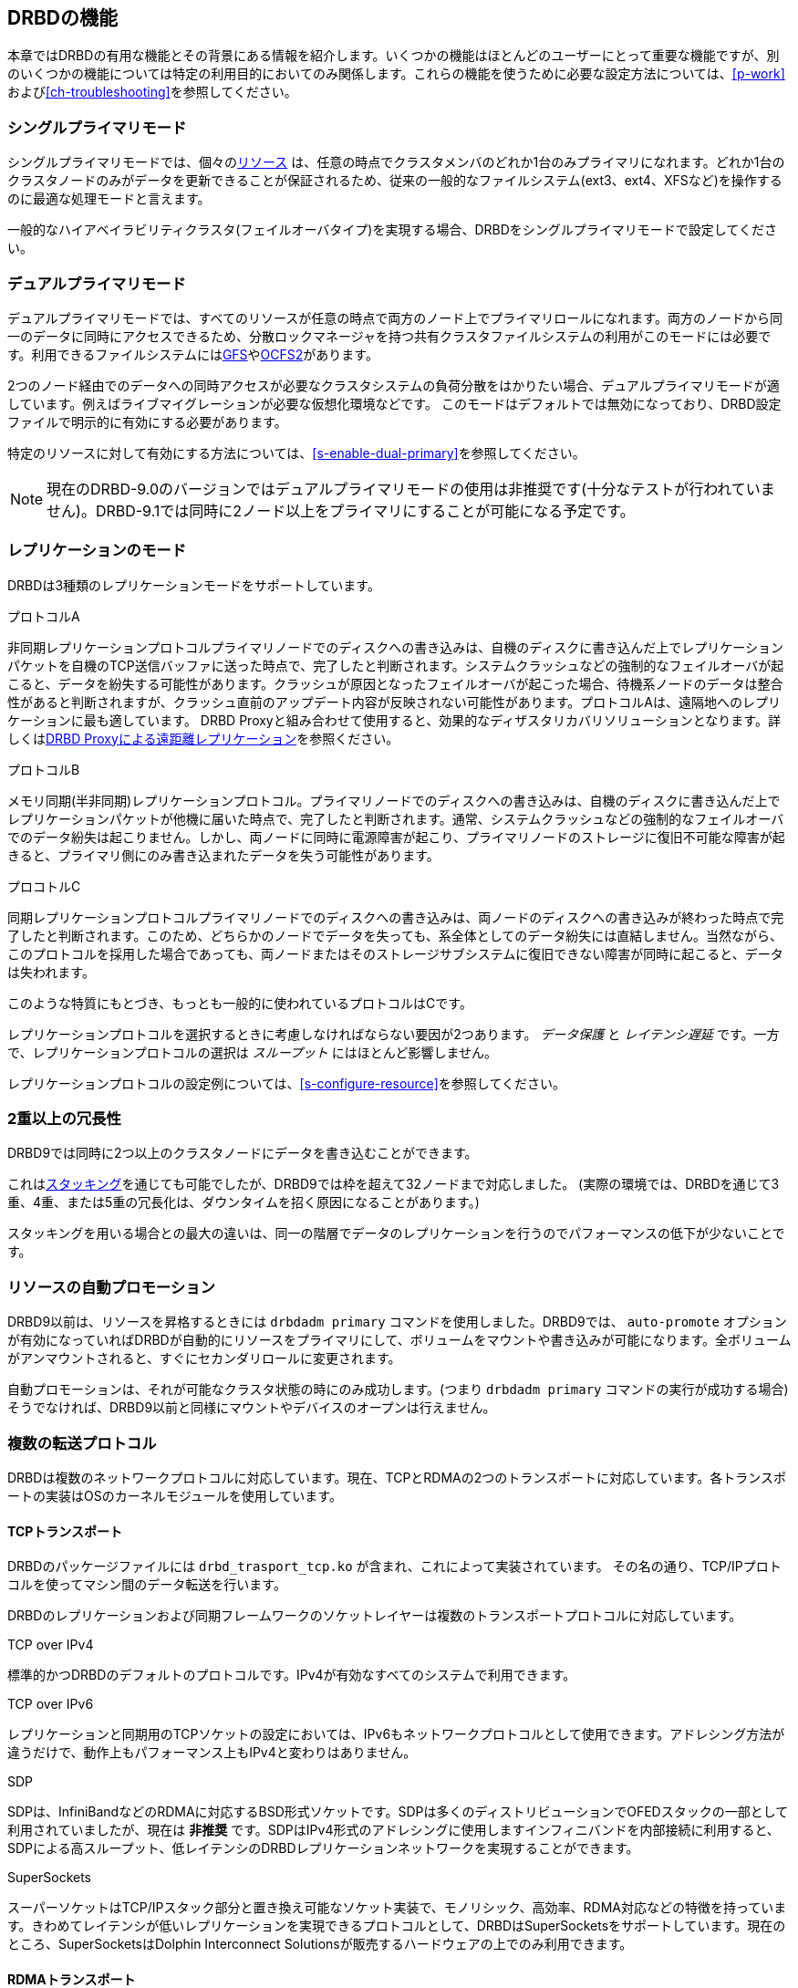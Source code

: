 [[ch-features]]
== DRBDの機能

本章ではDRBDの有用な機能とその背景にある情報を紹介します。いくつかの機能はほとんどのユーザーにとって重要な機能ですが、別のいくつかの機能については特定の利用目的においてのみ関係します。これらの機能を使うために必要な設定方法については、<<p-work>>および<<ch-troubleshooting>>を参照してください。

[[s-single-primary-mode]]
===  シングルプライマリモード 

シングルプライマリモードでは、個々の<<s-resources,リソース>>
は、任意の時点でクラスタメンバのどれか1台のみプライマリになれます。どれか1台のクラスタノードのみがデータを更新できることが保証されるため、従来の一般的なファイルシステム(ext3、ext4、XFSなど)を操作するのに最適な処理モードと言えます。

一般的なハイアベイラビリティクラスタ(フェイルオーバタイプ)を実現する場合、DRBDをシングルプライマリモードで設定してください。

[[s-dual-primary-mode]]
=== デュアルプライマリモード

デュアルプライマリモードでは、すべてのリソースが任意の時点で両方のノード上でプライマリロールになれます。両方のノードから同一のデータに同時にアクセスできるため、分散ロックマネージャを持つ共有クラスタファイルシステムの利用がこのモードには必要です。利用できるファイルシステムには<<ch-gfs,GFS>>や<<ch-ocfs2,OCFS2>>があります。

2つのノード経由でのデータへの同時アクセスが必要なクラスタシステムの負荷分散をはかりたい場合、デュアルプライマリモードが適しています。例えばライブマイグレーションが必要な仮想化環境などです。
このモードはデフォルトでは無効になっており、DRBD設定ファイルで明示的に有効にする必要があります。

特定のリソースに対して有効にする方法については、<<s-enable-dual-primary>>を参照してください。

NOTE: 現在のDRBD-9.0のバージョンではデュアルプライマリモードの使用は非推奨です(十分なテストが行われていません)。DRBD-9.1では同時に2ノード以上をプライマリにすることが可能になる予定です。

[[s-replication-protocols]]
=== レプリケーションのモード

DRBDは3種類のレプリケーションモードをサポートしています。

[[fp-protocol-a]]
.プロトコルA
非同期レプリケーションプロトコルプライマリノードでのディスクへの書き込みは、自機のディスクに書き込んだ上でレプリケーションパケットを自機のTCP送信バッファに送った時点で、完了したと判断されます。システムクラッシュなどの強制的なフェイルオーバが起こると、データを紛失する可能性があります。クラッシュが原因となったフェイルオーバが起こった場合、待機系ノードのデータは整合性があると判断されますが、クラッシュ直前のアップデート内容が反映されない可能性があります。プロトコルAは、遠隔地へのレプリケーションに最も適しています。
DRBD
Proxyと組み合わせて使用すると、効果的なディザスタリカバリソリューションとなります。詳しくは<<s-drbd-proxy>>を参照ください。


[[fp-protocol-b]]
.プロトコルB
メモリ同期(半非同期)レプリケーションプロトコル。プライマリノードでのディスクへの書き込みは、自機のディスクに書き込んだ上でレプリケーションパケットが他機に届いた時点で、完了したと判断されます。通常、システムクラッシュなどの強制的なフェイルオーバでのデータ紛失は起こりません。しかし、両ノードに同時に電源障害が起こり、プライマリノードのストレージに復旧不可能な障害が起きると、プライマリ側にのみ書き込まれたデータを失う可能性があります。

[[fp-protocol-c]]
.プロコトルC
同期レプリケーションプロトコルプライマリノードでのディスクへの書き込みは、両ノードのディスクへの書き込みが終わった時点で完了したと判断されます。このため、どちらかのノードでデータを失っても、系全体としてのデータ紛失には直結しません。当然ながら、このプロトコルを採用した場合であっても、両ノードまたはそのストレージサブシステムに復旧できない障害が同時に起こると、データは失われます。

このような特質にもとづき、もっとも一般的に使われているプロトコルはCです。

レプリケーションプロトコルを選択するときに考慮しなければならない要因が2つあります。 _データ保護_ と _レイテンシ遅延_
です。一方で、レプリケーションプロトコルの選択は _スループット_ にはほとんど影響しません。

レプリケーションプロトコルの設定例については、<<s-configure-resource>>を参照してください。

[[s-multi-node]]
=== 2重以上の冗長性

DRBD9では同時に2つ以上のクラスタノードにデータを書き込むことができます。

これは<<s-three-way-repl,スタッキング>>を通じても可能でしたが、DRBD9では枠を超えて32ノードまで対応しました。
(実際の環境では、DRBDを通じて3重、4重、または5重の冗長化は、ダウンタイムを招く原因になることがあります。)

スタッキングを用いる場合との最大の違いは、同一の階層でデータのレプリケーションを行うのでパフォーマンスの低下が少ないことです。


[[s-automatic-promotion]]
=== リソースの自動プロモーション

DRBD9以前は、リソースを昇格するときには `drbdadm primary` コマンドを使用しました。DRBD9では、 `auto-promote`
オプションが有効になっていればDRBDが自動的にリソースをプライマリにして、ボリュームをマウントや書き込みが可能になります。全ボリュームがアンマウントされると、すぐにセカンダリロールに変更されます。

自動プロモーションは、それが可能なクラスタ状態の時にのみ成功します。(つまり `drbdadm primary`
コマンドの実行が成功する場合)そうでなければ、DRBD9以前と同様にマウントやデバイスのオープンは行えません。


[[s-replication-transports]]
=== 複数の転送プロトコル
DRBDは複数のネットワークプロトコルに対応しています。現在、TCPとRDMAの2つのトランスポートに対応しています。各トランスポートの実装はOSのカーネルモジュールを使用しています。

[[s-tcp_transport]]
==== TCPトランスポート
DRBDのパッケージファイルには `drbd_trasport_tcp.ko` が含まれ、これによって実装されています。
その名の通り、TCP/IPプロトコルを使ってマシン間のデータ転送を行います。

DRBDのレプリケーションおよび同期フレームワークのソケットレイヤーは複数のトランスポートプロトコルに対応しています。

.TCP over IPv4
標準的かつDRBDのデフォルトのプロトコルです。IPv4が有効なすべてのシステムで利用できます。

.TCP over IPv6
レプリケーションと同期用のTCPソケットの設定においては、IPv6もネットワークプロトコルとして使用できます。アドレシング方法が違うだけで、動作上もパフォーマンス上もIPv4と変わりはありません。

.SDP
SDPは、InfiniBandなどのRDMAに対応するBSD形式ソケットです。SDPは多くのディストリビューションでOFEDスタックの一部として利用されていましたが、現在は
*非推奨*
です。SDPはIPv4形式のアドレシングに使用しますインフィニバンドを内部接続に利用すると、SDPによる高スループット、低レイテンシのDRBDレプリケーションネットワークを実現することができます。

.SuperSockets
スーパーソケットはTCP/IPスタック部分と置き換え可能なソケット実装で、モノリシック、高効率、RDMA対応などの特徴を持っています。きわめてレイテンシが低いレプリケーションを実現できるプロトコルとして、DRBDはSuperSocketsをサポートしています。現在のところ、SuperSocketsはDolphin
Interconnect Solutionsが販売するハードウェアの上でのみ利用できます。

[[s-rdma_transport]]
==== RDMAトランスポート
LINBITの `drbd_transport_rdma.ko` カーネルモジュールを使用する事もできます。このトランスポートはverbs/RDMA
APIを使ってInfiniBand
HCAsやiWARPが使えるNIC、またはRoCEが使えるNICでデータ転送をします。TCP/IPで使用するBSDソケットAPIと比較して、verbs/RDMA
APIでは非常に低いCPU負荷でデータ転送が行えます。

[[s-conclusion]]
==== 転送プロトコルの決定

TCPトランスポートのCPUロード/メモリ帯域が制約要因であれば、高い転送率が可能となります。
適切なハードウェアでRDMAトランスポートを使用すれば高い転送率を実現することができます。

転送プロトコルはリソースのコネクションごとに設定することができます。詳細は<<s-configuring-transports>>を参照ください。

[[s-resync]]
=== 効率的なデータ同期

同期ならびに再同期は、レプリケーションとは区別されます。レプリケーションは、プライマリノードでのデータの書き込みに伴って実施されますが、同期はこれとは無関係です。同期はデバイス全体の状態に関わる機能です。

プライマリノードのダウン、セカンダリノードのダウン、レプリケーション用ネットワークのリンク中断など、さまざまな理由によりレプリケーションが一時中断した場合、同期が必要になります。DRBDの同期は、もともとの書き込み順序ではなくリニアに書き込むロジックを採用しているため、効率的です。

* 何度も書き込みが行われたブロックの場合でも、同期は1回の書き込みですみます。このため、同期は高速です。

* ディスク上のブロックレイアウトを考慮して、わずかなシークですむよう、同期は最適化されています。

* 同期実行中は、スタンバイノードの一部のデータブロックの内容は古く、残りは最新の状態に更新されています。この状態のデータは _inconsistent_
  (不一致)と呼びます。

DRBDでは、同期はバックグラウンドで実行されるので、アクティブノードのサービスは同期によって中断されることはありません。

IMPORTANT: 重要:データに不一致箇所が残っているノードは、多くの場合サービスに利用できません。このため、不一致である時間を可能な限り短縮することが求められます。そのため、DRBDは同期直前のLVMスナップショットを自動で作成するLVM統合機能を実装しています。これは同期中であっても対向ノードと_consistent_(一致する)一致するコピーを保証します。この機能の詳細については<<s-lvm-snapshots>>をご参照ください。

[[s-variable-rate-sync]]
==== 可変レート同期

可変レート同期(8.4以降のデフォルト)の場合、DRBDは同期のネットワーク上で利用可能な帯域幅を検出し、それと、フォアグランドのアプリケーションI/Oからの入力とを比較する、完全自動制御ループに基づいて、最適な同期レートを選択します。

可変レート同期に関する設定の詳細については、<<s-configure-sync-rate-variable>>を参照してください。

[[s-fixed_rate_synchronization]]
==== 固定レート同期

固定レート同期の場合、同期ホストに対して送信される1秒あたりのデータ量(_同期速度_)には設定可能な静的な上限があります。この上限に基づき、同期に必要な時間は、次の簡単な式で予測できます。

[[eq-resync-time]]
[equation]
.同期時間
image::images/resync-time.svg[]


_t~sync~_ は同期所要時間の予測値です。 _D_
は同期が必要なデータ量で、リンクが途絶えていた間にアプリケーションによって更新されたデータ量です。 _R_
は設定ファイルに指定した同期速度です。ただし実際の同期速度はネットワークやI/Oサブシステムの性能による制約を受けます。

固定レート同期に関する設定の詳細については<<s-configure-sync-rate>>を参照してください。

[[s-checksum-sync]]
==== チェックサムベース同期

[[p-checksum-sync]]
DRBDの同期アルゴリズムは、データダイジェスト(チェックサム)を使うことによりさらに効率化されています。チェックサムベースの同期を行うことで、より効率的に同期対象ブロックの書き換えが行われます。DRBDは同期を行う前にブロックを_読み込み_ディスク上のコンテンツのハッシュを計算します。このハッシュと、相手ノードの同じセクタのハッシュを比較して、値が同じであれば、そのブロックを同期での書き換え対象から外します。これにより、DRBDが切断モードから復旧し再同期するときなど、同期時間が劇的に削減されます。

同期に関する設定の詳細は<<s-configure-checksum-sync>>をご参照ください。


[[s-suspended-replication]]
=== レプリケーションの中断

DRBDが正しく設定されていれば、DRBDはレプリケーションネットワークが輻輳していることを検出することが可能です。その場合にはレプリケーションを
_中断_
します。この時、プライマリノードはセカンダリとの通信を切断するので一時的に同期しない状態になりますが、セカンダリでは整合性のとれたコピーを保持しています。帯域幅が確保されると、自動で同期が再開し、バックグラウンド同期が行われます。

レプリケーションの中断は、データセンタやクラウドインスタンス間との共有接続で遠隔地レプリケーションを行うような、可変帯域幅での接続の場合に通常利用されます。

輻輳のポリシーとレプリケーションの停止についてほ詳細は<<s-configure-congestion-policy>>をご参照ください。

[[s-online-verify]]
=== オンライン照合

オンライン照合機能を使うと、2ノードのデータの整合性を、ブロックごとに効率的な方法で確認できます。

ここで _効率的_
というのはネットワーク帯域幅を効率的に利用することを意味しています。照合によって冗長性が損なわれることはありません。しかしオンライン照合はCPU使用率やシステム負荷を高めます。この意味では、オンライン照合はリソースを必要とします。

一方のノード( _照合ソース_ )で、低レベルストレージデバイスのブロックごとのダイジェストを計算します。DRBDはダイジェストを他方のノード(
_照合ターゲット_
)に転送し、そこでローカルの対応するブロックのダイジェストと照合します。ダイジェストが一致しないブロックはout-of-syncとマークされ、後で同期が行われます。DRBDが転送するのはダイジェストであって、ブロックのデータそのものではありません。このため、オンライン照合はネットワーク帯域幅をきわめて効率的に活用します。

このプロセスは、照合対象のDRBDリソースを利用したまま実行できます。これが_オンライン_の由来です。照合によるパフォーマンス低下は避けられませんが、照合およびその後の同期作業全体を通じてサービスの停止やシステム全体を停止する必要はありません。

オンライン照合は、週または月に1回程度の頻度でcronデーモンから実行するのが妥当です。オンライン照合機能を有効にして実行する方法や、これを自動化する方法については、<<s-use-online-verify>>をご参照ください。

[[s-integrity-check]]
=== レプリケーション用トラフィックの整合性チェック

DRBDは、MD5、SHA-1またはCRD-32Cなどの暗号手法にもとづきノード間のメッセージの整合性チェックができます。

DRBD自身はメッセージダイジェストアルゴリズムは *備えていません*
。Linuxカーネルの暗号APIが提供する機能を単に利用するだけです。したがって、カーネルが備えるアルゴリズムであれば、どのようなものでも利用可能です。

本機能を有効にすると、レプリケート対象のすべてのデータブロックごとのメッセージダイジェストが計算されます。レプリケート先のDRBDは、レプリケーション用パケットの照合にこのメッセージダイジェストを活用します。
データの照合が失敗したら、レプリケート先のDRBDは、失敗したブロックに関するパケットの再送を求めます。
この機能を使うことで、データの損失を起こす可能性がある次のようなさまざまな状況への備えが強化され、DRBDによるレプリーションが保護されます。

* 送信側ノードのメインメモリとネットワークインタフェースの間で生じたビット単位エラー(ビット反転)。
  この種のエラーは、多くのシステムにおいてTCPレベルのチェックサムでは検出できません。

* 受信側ノードのネットワークインタフェースとメインメモリの間で生じたビット反転。 TCPチェックサムが役に立たないのは前項と同じです。

* 何らかのリソース競合やネットワークインタフェースまたはそのドライバのバグなどによって生じたデータの損傷。

* ノード間のネットワークコンポーネントが再編成されるときなどに生じるビット反転やデータ損傷。
  このエラーの可能性は、ノード間をネットワークケーブルで直結しなかった場合に考慮する必要があります。

レプリケーショントラフィックの整合性チェックを有効にする方法については、<<s-configure-integrity-check>>をご参照ください。

[[s-split-brain-notification-and-recovery]]
===  スプリットブレインの通知と自動修復

クラスタノード間のすべての通信が一時的に中断され、クラスタ管理ソフトウェアまたは人為的な操作ミスによって両方のノードが `プライマリ`
になった場合に、スプリットブレインの状態に陥ります。それぞれのノードでデータの書き換えが行われることが可能になってしまうため、この状態はきわめて危険です。つまり、2つの分岐したデータセットが作られてしまう軽視できない状況に陥る可能性が高くなります。

クラスタのスプリットブレインは、Heartbeatなどが管理するホスト間の通信がすべて途絶えたときに生じます。これとDRBDのスプリットブレインは区別して考える必要があります。このため、本書では次のような記載方法を使うことにします。

* _スプリットブレイン_ は、DRBDのスプリットブレインと表記します。

* クラスタノード間のすべての通信の断絶のことを _クラスタ・パーティション_ と表記します。

スプリットブレインに陥ったことを検出すると、DRBDは電子メールまたは他の方法によって管理者に自動的に通知できます。この機能を有効にする方法については<<s-split-brain-notification>>をご参照ください。

スプリットブレインへの望ましい対処方法は、<<s-resolve-split-brain,手動回復>>
を実施した後、根本原因を取り除くことです。しかし、ときにはこのプロセスを自動化する方がいい場合もあります。自動化のために、DRBDは以下のいくつかのアルゴリズムを提供します。

* *「若い」プライマリ側の変更を切り捨てる方法* ネットワークの接続が回復してスプリットブレインを検出すると、DRBDは _直近で_ プライマリに切り替わったノードのデータを切り捨てます。

* *「古い」プライマリ側の変更を切り捨てる方法* DRBDは _先に_ プライマリに切り替わったノードの変更を切り捨てます。

* *変更が少ないプライマリ側の変更を切り捨てる方法* DRBDは2つのノードでどちらが変更が少ないかを調べて、少ない方のノードの _すべて_ を切り捨てます。

* *片ノードに変更がなかった場合の正常回復* もし片ノードにスプリットブレインの間にまったく変更がなかった場合、DRBDは正常に回復し、修復したと判断します。しかし、こういった状況はほとんど考えられません。仮にリードオンリーでファイルシステムをマウントしただけでも、デバイスへの書き換えが起きるためです。

自動修復機能を使うべきかどうかの判断は、個々のアプリケーションに強く依存します。データベースをレプリケーションしている場合を例とすると、変更量が少ないノードのデータを切り捨てるアプローチは、ある種のWebアプリケーションの場合には適しているかもしれません。一方で、金融関連のデータベースアプリケーションでは、
_いかなる_
変更でも自動的に切り捨てることは受け入れがたく、いかなるスプリットブレインの場合でも手動回復が望ましいでしょう。スプリットブレイン自動修復機能を使う場合、アプリケーションの特性を十分に考慮してください。

DRBDのスプリットブレイン自動修復機能を設定する方法については、<<s-automatic-split-brain-recovery-configuration>>を参照してください。

[[s-disk-flush-support]]
=== ディスクフラッシュのサポート

ローカルディスクやRAID論理ディスクでライトキャッシュが有効な場合、キャッシュにデータが記録された時点でデバイスへの書き込みが完了したと判断されます。このモードは一般にライトバックモードと呼ばれます。このような機能がない場合の書き込みはライトスルーモードです。ライトバックモードで運用中に電源障害が起きると、最後に書き込まれたデータはディスクにコミットされず、データを紛失する可能性があります。

この影響を緩和するために、DRBDはディスクフラッシュを活用します。ディスクフラッシュは書き込みオペレーションのひとつで、対象のデータが安定した(不揮発性の)ストレージに書き込まれるまで完了しません。すなわち、キャッシュへの書き込みではなくディスクへの書き込みを保証します。DRBDは、レプリケートするデータとそのメタデータをディスクに書き込むときに、フラッシュ命令を発行します。実際には、DRBDは<<s-activity-log,アクティビティログ>>の更新時や書き込みに依存性がある場合などにはライトキャッシュへの書き込みを迂回します。このことにより、電源障害の可能性に対する信頼性が高まっています。

しかしDRBDがディスクフラッシュを活用できるのは、直下のディスクデバイスがこの機能をサポートしている場合に限られることに注意してください。最近のカーネルは、ほとんどのSCSIおよびSATAデバイスに対するフラッシュをサポートしています。LinuxソフトウェアRAID
(md)は、直下のデバイスがサポートする場合に限り、RAID-1に対してフラッシュをサポートします。デバイスマッパ(LVM2、dm-raid、マルチパス)もフラッシュをサポートしています。

電池でバックアップされた書き込みキャッシュ(BBWC)は、電池からの給電による不揮発性ストレージです。このようなデバイスは、電源障害から回復したときに中断していたディスクへの書き込みをディスクにフラッシュできます。このため、キャッシュへの書き込みは、事実上安定したストレージへの書き込みと同等とみなせます。この種のデバイスが使える場合、DRBDの書き込みパフォーマンスを向上させるためにフラッシュを無効に設定するのがよいかもしれません。詳細は<<s-disable-flushes>>をご参照ください。

[[s-trim-discard]]
=== Trim/Discardのサポート

_Trim_ と _Discard_
は、ある範囲のデータ領域が既に使用済みで不要になってfootnote:[削除したファイルのデータなど]、他のデータ領域として再利用してよいことをストレージに伝えるコマンドで、どちらも同じ意味を持ちます。これらは、フラッシュストレージで使用されている機能です。フラッシュストレージ(SSD、FusionIOカードなど)では上書きが困難であり、通常は消去してから新しいデータを書き込む必要があります。(これにより多少のレイテンシが発生します)詳細については
ここでは割愛します。


DRBDは8.4.3から _trim/discard_
をサポートしています。設定や有効化を行う必要はありません。DRBDはローカル(下位の)ストレージシステムがそれらのコマンドをサポートしていることを検出すると、自動的に利用します。

その効果の例をあげると、大部分または全てのストレージ領域が無効になったとDRBDに伝えることで(DRBDはこれをすべての接続しているノードにリレーします）、比較的最近のmkfs.ext4であれば、初期同期時間を数TBのボリュームでも数秒から数分ほどに短縮することができます。

その後そのノードに接続する後続のリソースは _Trim_/_Discard_
要求ではなく、フル同期を行います。カーネルバージョンやファイルシステムによっては `fstrim` が効果を持つことがあります。

NOTE: ストレージ自体が _Trim_/_Discard_
をサポートしていなくても、LVMのシンプロビジョニングボリュームなどの仮想ブロックデバイスでも同様の機能を提供しています。


[[s-handling-disk-errors]]
=== ディスクエラー処理ストラテジー

どちらかのノードのDRBD下位ブロックデバイスがI/Oエラーを返したときに、DRBDがそのエラーを上位レイヤ(多くの場合ファイルシステム)に伝えるかどうかを制御できます。

[[fp-io-error-pass-on]]
.I/Oエラーを伝える
pass_onを設定すると、下位レベルのエラーをDRBDはそのまま上位レイヤに伝えます。したがって、そのようなエラーへの対応(ファイルシステムをリードオンリーでマウントしなおすなど)は上位レイヤに任されます。このモードはサービスの継続性を損ねることがあるので、多くの場合推奨できない設定だといえます。

[[fp-io-error-detach]]
.I/Oエラーを伝えない.
_detach_
を設定すると、最初の下位レイヤでのI/Oエラーに対して、DRBDは自動的にそのレイヤを切り離します。上位レイヤにI/Oエラーは伝えられず、該当ブロックのデータはネットワーク越しに対向ノードに書き込まれます。その後DRBDはディスクレスモードと呼ばれる状態になり、すべてのI/Oは対向ノードに対して読み込んだり、書き込むようになります。このモードでは、パフォーマンスは犠牲になりますが、サービスは途切れることなく継続できます。また、都合のいい任意の時点でサービスを対向ノードに移動させることができます。

I/Oエラー処理方針を設定する方法については<<s-configure-io-error-behavior>>を参照してください。

[[s-outdate]]
=== 無効データの処理ストラテジー

DRBDはデータの _inconsistent(不整合状態)_ と _outdated(無効状態)_
を区別します。不整合とは、いかなる方法でもアクセスできずしたがって利用できないデータ状態です。たとえば、進行中の同期先のデータが不整合データの例です。この場合、ノードのデータは部分的に古く、部分的に新しくなっており、ノード間の同期は不可能になります。下位デバイスの中にファイルシステムが入っていたら、このファイルシステムは、マウントはもちろんチェックも実行できません。

無効データは、セカンダリノード上のデータで、整合状態にあるもののプライマリ側と同期していない状態のデータをさします。一時的か永続的かを問わず、レプリケーションリンクが途切れたときに、この状態が生じます。リンクが切れている状態でのセカンダリ側の無効データは、クリーンではあるものの、対向ノードのデータ更新が反映されず古いデータ状態になっている可能性があります。サービスが無効データを使ってしまうことを防止するために、DRBDは無効データを<<s-resource-roles,プライマリに切り替える>>ことを許可しません。

DRBDにはネットワークの中断時にセカンダリノードのデータを無効に設定するためのインタフェースがあります。DRBDは無効データをアプリケーションが使ってしまうことを防止するために、このノードがプライマリになることを拒絶します。本機能の完全は実装は、DRBDレプリケーションリンクから独立した通信経路を使用する<<ch-pacemaker,Pacemakerクラスタ管理フレームワーク>>用になされていますが、しかしこのAPIは汎用的なので、他のクラスタ管理アプリケーションでも容易に本機能を利用できます。

レプリケーションリンクが復活すると、無効に設定されたリソースの無効フラグは自動的にクリアされます。そして<<s-resync,バックグラウンド同期>>が実行されます。

誤って無効データを使ってしまうことを防止するためのDRBD/Heartbeat/Pacemakerの設定例については、
<<s-pacemaker-fencing-dopd,DRBD無効化デーモン(dopd)>>を参照ください。

[[s-three-way-repl]]
=== 3ノードレプリケーション

NOTE: この機能はDRBDバージョン8.3.0以上で使用可能ですが、DRBDバージョン9.xでは単一階層で複数ノードが使用可能のため非推奨です。詳細は
<<s-drbdconf-conns>>をご参照ください。

3ノードレプリケーションとは、2ノードクラスタに3番目のノードを追加してDRBDでレプリケーションするものです。この方法は、バックアップやディザスタリカバリのために使われます。このタイプの構成では一般的に<<s-drbd-proxy>>の内容も関係します。

3ノードレプリケーション既存のDRBDリソースの上にもうひとつのDRBDリソースを _スタック(積み重ね)_
することによって実現されます。次の図を参照してください。

.DRBDリソーススタッキング
image::images/drbd-resource-stacking.svg[]

下位リソースのレプリケーションには同期モード(DRBDプロトコルC)を使いますが、上位リソースは非同期レプリケーション(DRBDプロトコルA)で動作させます。

3ノードレプリケーションは、常時実行することも、オンデマンドで実行することもできます。常時レプリケーションでは、クラスタ側のデータが更新されると、ただちに3番目のノードにもレプリケートされます。オンデマンドレプリケーションでは、クラスタシステムとバックアップサイトの通信はふだんは停止しておき、cronなどによって定期的に夜間などに同期をはかります。

[[s-drbd-proxy]]
=== DRBD Proxyによる遠距離レプリケーション

DRBDの<<s-replication-protocols,プロトコルA>>は非同期モードです。しかし、ソケットの出力バッファが一杯になると(`drbd.conf`
マニュアルページの `sndbuf-size`
を参照ください)、アプリケーションからの書き込みはブロックされてしまいます。帯域幅が狭いネットワークを通じて書き込みデータが対向ノードに送られるまで、そのデータを書き込んだアプリケーションは待たなければなりません。

平均的な書き込み帯域幅は、利用可能なネットワークの帯域幅によって制約されます。ソケットの出力バッファに収まるデータ量までのバースト的な書き込みは、問題なく処理されます。

オプション製品のDRBD Proxyのバッファリング機構を使って、この制約を緩和できます。DRBDプライマリノードからの書き込みデータは、DRBD
Proxyのバッファに格納されます。DRBD Proxyのバッファサイズは、アドレス可能空間や搭載メモリの範囲内で自由に設定できます

データ圧縮を行うように設定することも可能です。圧縮と伸長(解凍)は、応答時間をわずかに増やしてしまいます。しかしネットワークの帯域幅が制約要因になっているのなら、転送時間の短縮効果は、圧縮と伸長(解凍)によるオーバヘッドを打ち消します。

圧縮伸長(解凍)機能は複数CPUによるSMPシステムを想定して実装され、複数CPUコアをうまく活用できます。

多くの場合、ブロックI/Oデータの圧縮率は高く、帯域幅の利用効率は向上します。このため、DRBD
Proxyを使うことによって、DRBDプロトコルBまたはCを使うことも現実的なものとなります。

DRBD Proxyの設定については<<s-using-drbd-proxy>>を参照ください。

NOTE: DRBD ProxyはオープンソースライセンスによらないDRBDプロダクトファミリの製品になります。評価や購入については
sales@3ware.co.jp へご連絡ください。

[[s-truck-based-replication]]
=== トラック輸送によるレプリケーション

トラック輸送(またはディスク輸送)によるレプリケーションは、ストレージメディアを遠隔サイトに物理的に輸送することによるレプリケーションです。以下の制約がある場合に、この方法はとくに有効です。

* 合計のレプリケート対象データ領域がかなり大きい(数百GB以上)

* 予想されるレプリケートするデータの変更レートがあまり大きくない

* 利用可能なサイト間のネットワーク帯域幅が限られている

このような状況にある場合、トラック輸送を使わなければ、きわめて長期間(数日から数週間またはそれ以上)の初期同期が必要になってしまいます。トラック輸送でデータを遠隔サイトに輸送する場合、初期同期時間を劇的に短縮できます。詳細は<<s-using-truck-based-replication>>を参照ください。

[[s-floating-peers]]
=== 動的対向ノード

NOTE: この記述方法はDRBDバージョン8.3.2以上で使用できます。

DRBDのやや特殊な使用方法に _動的対向ノード_
があります。動的対向ノードを設定すると、DRBDの対向同士は(通常設定の)特定のホスト名を持つノードには接続せず、いくつかのホスト間を動的に選択して接続するする事ができます。この設定において、DRBDは対向ノードをホスト名ではなくIPアドレスで識別します。

動的対向ノードの設定については<<s-pacemaker-floating-peers>>を参照ください。

[[s-rebalance]]
=== データ再配置(ストレージの水平スケール)

例えば、会社のポリシーで3重の冗長化が要求される場合、少なくとも3台のサーバが必要になります。

しかし、データ量が増えてくると、サーバ追加の必要性に迫られます。その際には、また新たに3台のサーバを購入する必要はなく、１つのノードだけを追加をしてデータを
_再配置_ することができます。

.DRBDデータ再配置
image::images/rebalance.svg[]


上の図では、3ノードの各々に25TiBのボリュームがある合計75TiBの状態から、4ノードで合計100TiBの状態にしています。

これらはDRBD9ではオンラインで行うことができます。実際の手順については<<s-rebalance-workflow>>ご覧ください。

[[s-drbd-client]]
=== DRBDクライアント

DRBDの複数の対向ノード機能に、 _DRBDクライアント_ などの新しいユースケースが追加されました。

基本的にDRBD _バックエンド_
は3〜4、またはそれ以上(冗長化の要件に応じて)で構成できます。しかしDRBD9はそれ以上でも接続することができます。なお1つのビットマップslotfootnote:[後に最適化によって除去される可能性があります。DRBD
9.0.0でもありえるかもしれません。]が _ディスクレスプライマリ_ ( _DRBDクライアント_ )用に予約されます。

プライマリの _DRBDクライアント_
で実行されるすべての書き込み要求は、ストレージを備えたすべてのノードに送られます。読み込み要求は、サーバーノードの1つにのみ送られます。
_DRBDクライアント_ は、使用可能なすべてのサーバーノードに均等に読み読み要求を送ります。

設定ファイルの構文については <<s-permanently-diskless-nodes>>
を参照ください。drbdmanageを使用している場合は、リソースをノードに割り当てるときに `--client` オプションを使用してください。

[[s-feature-quorum]]
=== クォーラム

スプリットブレインまたは複製データの分離を回避するためには、フェンシングを構成する必要があります。しかし、ノードのフェンシングは実際の配備であまり人気がありません。これは計画や配備でミスが発生しやすいからです。

データセットに３つの複製をもつことで、Pacemakerレベルのフェンシングに変わってDRBDのクォーラム実装を使用することができます。Pacemakerはリソースのマスタースコアを通してクォーラムまたはクォーラム喪失の通知を受け取ります。

DRBDのクォーラムはあらゆる種類のLinuxベースのサービスで使用できます。IOエラーによりサービスが終了する瞬間など、クォーラム喪失の動作はとてもよくできています。IOエラーでサービスが終了しないときは、クォーラム喪失したプライマリノードをリブートするようシステもを構成する必要があります。

詳細は <<s-configuring-quorum>> を参照ください。

[[s-feature-VCS]]
=== DRBDとVCSの統合

Veritas Cluster Server (or Veritas Infoscale Availabilty)
はオープンソースであるPacemakerの代替となる商用製品です。DRBDリソースをVSCセットアップとともに使用する場合は github の
https://github.com/LINBIT/drbd-utils/tree/master/scripts/VCS[drbd-utils/scripts/VCS]
の README を参照ください。
